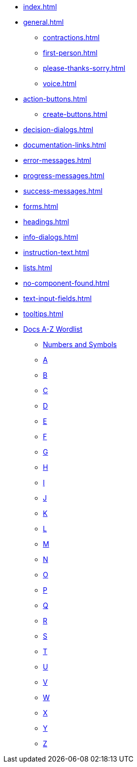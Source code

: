 * xref:index.adoc[]
* xref:general.adoc[]
** xref:contractions.adoc[]
** xref:first-person.adoc[]
** xref:please-thanks-sorry.adoc[]
** xref:voice.adoc[]
* xref:action-buttons.adoc[]
** xref:create-buttons.adoc[]
* xref:decision-dialogs.adoc[]
* xref:documentation-links.adoc[]
* xref:error-messages.adoc[]
* xref:progress-messages.adoc[]
* xref:success-messages.adoc[]
* xref:forms.adoc[]
* xref:headings.adoc[]
* xref:info-dialogs.adoc[]
* xref:instruction-text.adoc[]
* xref:lists.adoc[]
* xref:no-component-found.adoc[]
* xref:text-input-fields.adoc[]
* xref:tooltips.adoc[]
* xref:styleguide:ROOT:word-list.adoc[Docs A-Z Wordlist]
** xref:styleguide:ROOT:word-list.adoc#num[Numbers and Symbols]
** xref:styleguide:ROOT:word-list.adoc#a[A]
** xref:styleguide:ROOT:word-list.adoc#b[B]
** xref:styleguide:ROOT:word-list.adoc#c[C]
** xref:styleguide:ROOT:word-list.adoc#d[D]
** xref:styleguide:ROOT:word-list.adoc#e[E]
** xref:styleguide:ROOT:word-list.adoc#f[F]
** xref:styleguide:ROOT:word-list.adoc#g[G]
** xref:styleguide:ROOT:word-list.adoc#h[H]
** xref:styleguide:ROOT:word-list.adoc#i[I]
** xref:styleguide:ROOT:word-list.adoc#j[J]
** xref:styleguide:ROOT:word-list.adoc#k[K]
** xref:styleguide:ROOT:word-list.adoc#l[L]
** xref:styleguide:ROOT:word-list.adoc#m[M]
** xref:styleguide:ROOT:word-list.adoc#n[N]
** xref:styleguide:ROOT:word-list.adoc#o[O]
** xref:styleguide:ROOT:word-list.adoc#p[P]
** xref:styleguide:ROOT:word-list.adoc#q[Q]
** xref:styleguide:ROOT:word-list.adoc#r[R]
** xref:styleguide:ROOT:word-list.adoc#s[S]
** xref:styleguide:ROOT:word-list.adoc#t[T]
** xref:styleguide:ROOT:word-list.adoc#u[U]
** xref:styleguide:ROOT:word-list.adoc#v[V]
** xref:styleguide:ROOT:word-list.adoc#w[W]
** xref:styleguide:ROOT:word-list.adoc#x[X]
** xref:styleguide:ROOT:word-list.adoc#y[Y]
** xref:styleguide:ROOT:word-list.adoc#z[Z]
